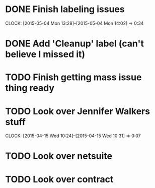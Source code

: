* DONE Finish labeling issues 
  CLOCK: [2015-05-04 Mon 13:28]--[2015-05-04 Mon 14:02] =>  0:34
* DONE Add 'Cleanup' label (can't believe I missed it)
* TODO Finish getting mass issue thing ready
* TODO Look over Jennifer Walkers stuff
  CLOCK: [2015-04-15 Wed 10:24]--[2015-04-15 Wed 10:31] =>  0:07
* TODO Look over netsuite
* TODO Look over contract 


